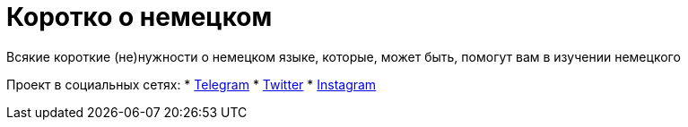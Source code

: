 # Коротко о немецком
Всякие короткие (не)нужности о немецком языке, которые, может быть, помогут вам в изучении немецкого

Проект в социальных сетях:
* https://t.me/korotko_de[Telegram,role=external,window=_blank]
* https://twitter.com/korotko_de[Twitter,role=external,window=_blank]
* https://instagram.com/korotko_de[Instagram,role=external,window=_blank]